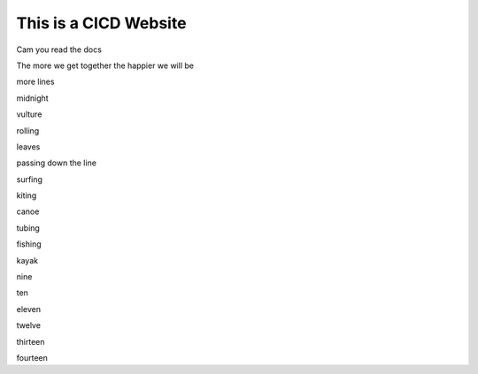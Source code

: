 This is a CICD Website
========================


Cam you read the docs

The more we get together the happier we will be 

more lines

midnight

vulture

rolling

leaves

passing down the line

surfing

kiting

canoe

tubing

fishing

kayak

nine

ten

eleven

twelve

thirteen

fourteen
